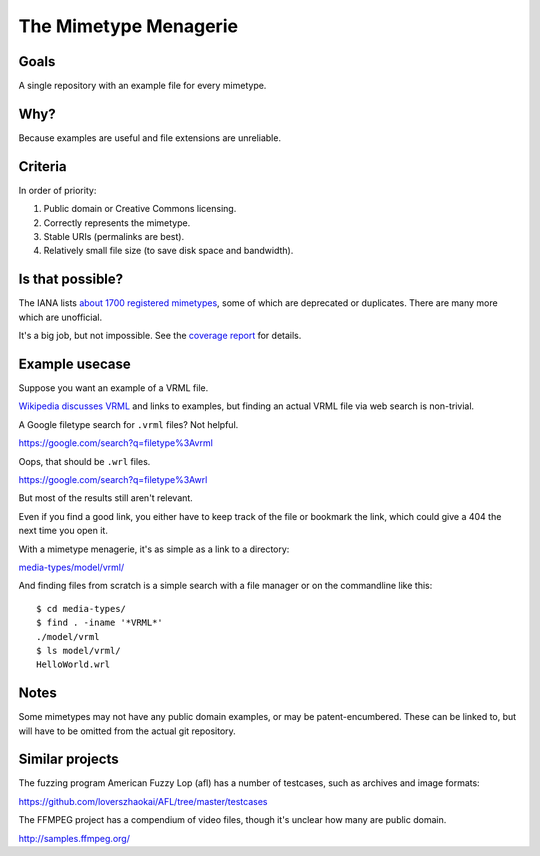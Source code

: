 ======================
The Mimetype Menagerie
======================

-----
Goals
-----

A single repository with an example file for every mimetype.

----
Why?
----

Because examples are useful and file extensions are unreliable.

--------
Criteria
--------

In order of priority:

#. Public domain or Creative Commons licensing.
#. Correctly represents the mimetype.
#. Stable URIs (permalinks are best).
#. Relatively small file size (to save disk space and bandwidth).

-----------------
Is that possible?
-----------------

The IANA lists `about 1700 registered mimetypes`_,
some of which are deprecated or duplicates.
There are many more which are unofficial.

It's a big job, but not impossible.
See the `coverage report`_ for details.

.. _about 1700 registered mimetypes: https://www.iana.org/assignments/media-types/media-types.xhtml
.. _coverage report: coverage_report.txt

---------------
Example usecase
---------------

Suppose you want an example of a VRML file.

`Wikipedia discusses VRML`_ and links to examples,
but finding an actual VRML file via web search is non-trivial.

A Google filetype search for ``.vrml`` files? Not helpful.

https://google.com/search?q=filetype%3Avrml

Oops, that should be ``.wrl`` files.

https://google.com/search?q=filetype%3Awrl

But most of the results still aren't relevant.

Even if you find a good link,
you either have to keep track of the file
or bookmark the link,
which could give a 404 the next time you open it.

.. _Wikipedia discusses VRML: https://en.wikipedia.org/wiki/VRML

With a mimetype menagerie,
it's as simple as a link to a directory:

`<media-types/model/vrml/>`_

And finding files from scratch
is a simple search with a file manager
or on the commandline like this::

    $ cd media-types/
    $ find . -iname '*VRML*'
    ./model/vrml
    $ ls model/vrml/
    HelloWorld.wrl

-----
Notes
-----

Some mimetypes may not have any public domain examples,
or may be patent-encumbered.
These can be linked to,
but will have to be omitted from the actual git repository.

----------------
Similar projects
----------------

The fuzzing program American Fuzzy Lop (afl)
has a number of testcases,
such as archives and image formats:

https://github.com/loverszhaokai/AFL/tree/master/testcases

The FFMPEG project has a compendium of video files,
though it's unclear how many are public domain.

http://samples.ffmpeg.org/
